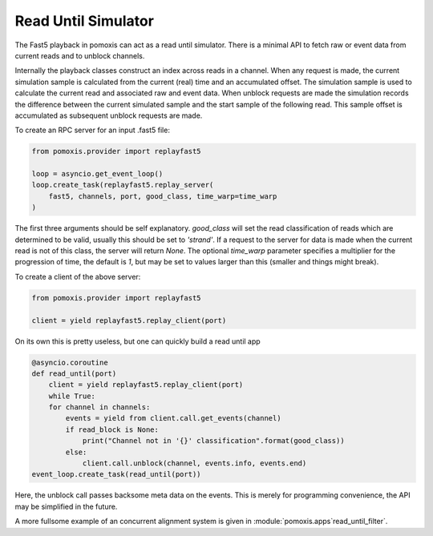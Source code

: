 Read Until Simulator
--------------------

The Fast5 playback in pomoxis can act as a read until simulator. There is a
minimal API to fetch raw or event data from current reads and to unblock
channels.

Internally the playback classes construct an index across reads in a channel.
When any request is made, the current simulation sample is calculated from
the current (real) time and an accumulated offset. The simulation sample is used
to calculate the current read and associated raw and event data. When unblock
requests are made the simulation records the difference between the current
simulated sample and the start sample of the following read. This sample offset
is accumulated as subsequent unblock requests are made.

To create an RPC server for an input .fast5 file:

.. code-block:: python

    from pomoxis.provider import replayfast5

    loop = asyncio.get_event_loop()
    loop.create_task(replayfast5.replay_server(
        fast5, channels, port, good_class, time_warp=time_warp
    )

The first three arguments should be self explanatory. `good_class` will set the
read classification of reads which are determined to be valid, usually this
should be set to `'strand'`. If a request to the server for data is made when
the current read is not of this class, the server will return `None`. The
optional `time_warp` parameter specifies a multiplier for the progression of
time, the default is `1`, but may be set to values larger than this (smaller
and things might break).

To create a client of the above server:

.. code-block:: python

    from pomoxis.provider import replayfast5

    client = yield replayfast5.replay_client(port)

On its own this is pretty useless, but one can quickly build a read until app

.. code-block:: python

    @asyncio.coroutine
    def read_until(port)
        client = yield replayfast5.replay_client(port)
        while True:
        for channel in channels:
            events = yield from client.call.get_events(channel)
            if read_block is None:
                print("Channel not in '{}' classification".format(good_class))
            else:
                client.call.unblock(channel, events.info, events.end)
    event_loop.create_task(read_until(port))

Here, the unblock call passes backsome meta data on the events. This is merely
for programming convenience, the API may be simplified in the future.

A more fullsome example of an concurrent alignment system is given in
:module:`pomoxis.apps`read_until_filter`.
